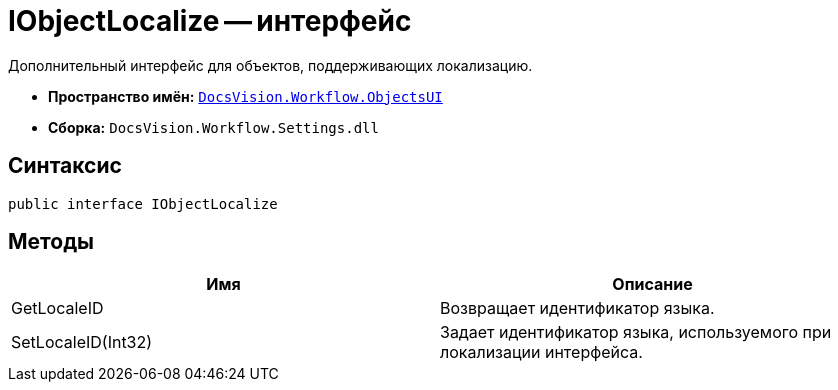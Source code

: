 = IObjectLocalize -- интерфейс

Дополнительный интерфейс для объектов, поддерживающих локализацию.

* *Пространство имён:* `xref:api/DocsVision/Workflow/ObjectsUI/ObjectsUI_NS.adoc[DocsVision.Workflow.ObjectsUI]`
* *Сборка:* `DocsVision.Workflow.Settings.dll`

== Синтаксис

[source,csharp]
----
public interface IObjectLocalize
----

== Методы

[cols=",",options="header"]
|===
|Имя |Описание
|GetLocaleID |Возвращает идентификатор языка.
|SetLocaleID(Int32) |Задает идентификатор языка, используемого при локализации интерфейса.
|===
